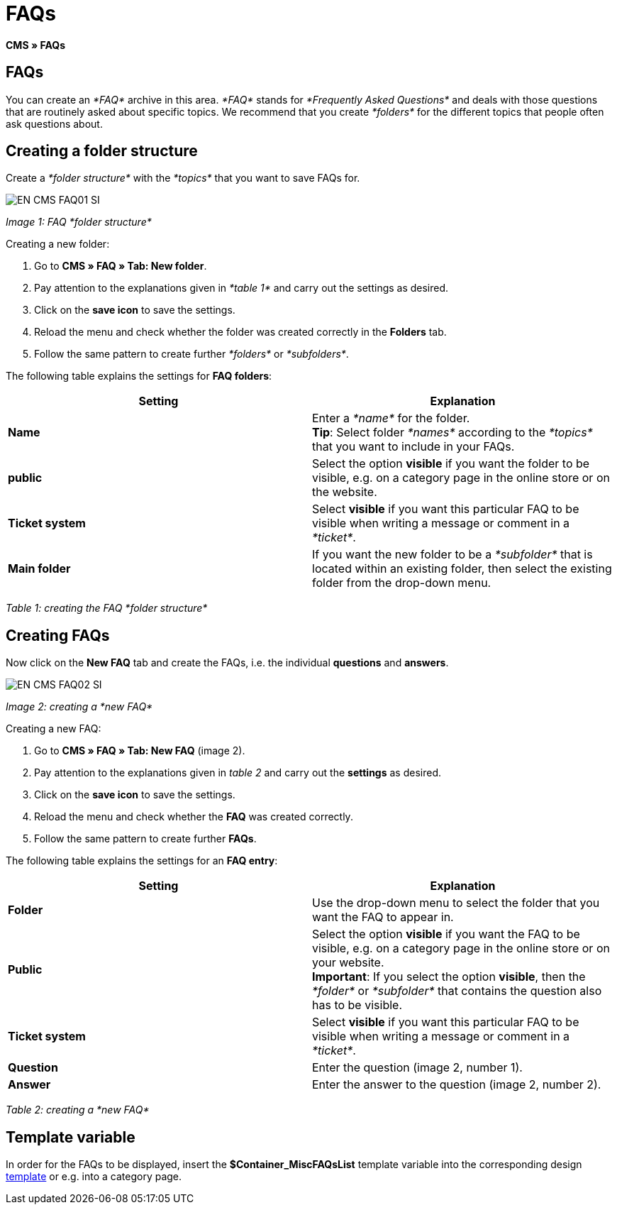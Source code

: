 = FAQs
:lang: en
// include::{includedir}/_header.adoc[]
:keywords: FAQ, CMS
:position: 50

*CMS » FAQs*

== FAQs

You can create an __*FAQ*__ archive in this area. __*FAQ*__ stands for __*Frequently Asked Questions*__ and deals with those questions that are routinely asked about specific topics. We recommend that you create __*folders*__ for the different topics that people often ask questions about.

== Creating a folder structure

Create a __*folder structure*__ with the __*topics*__ that you want to save FAQs for.

image::omni-channel/online-store/_cms/assets/EN-CMS-FAQ01-SI.png[]

__Image 1: FAQ *folder structure*__

[.instruction]
Creating a new folder:

. Go to *CMS » FAQ » Tab: New folder*.
. Pay attention to the explanations given in __*table 1*__ and carry out the settings as desired.
. Click on the *save icon* to save the settings.
. Reload the menu and check whether the folder was created correctly in the *Folders* tab.
. Follow the same pattern to create further __*folders*__ or __*subfolders*__.

The following table explains the settings for *FAQ folders*:

[cols="a,a"]
|====
|Setting |Explanation

|*Name*
|Enter a __*name*__ for the folder. +
*Tip*: Select folder __*names*__ according to the __*topics*__ that you want to include in your FAQs.

|*public*
|Select the option *visible* if you want the folder to be visible, e.g. on a category page in the online store or on the website.

|*Ticket system*
|Select *visible* if you want this particular FAQ to be visible when writing a message or comment in a __*ticket*__.

|*Main folder*
|If you want the new folder to be a __*subfolder*__ that is located within an existing folder, then select the existing folder from the drop-down menu.
|====

__Table 1: creating the FAQ *folder structure*__

== Creating FAQs

Now click on the *New FAQ* tab and create the FAQs, i.e. the individual *questions* and *answers*.

image::omni-channel/online-store/_cms/assets/EN-CMS-FAQ02-SI.png[]

__Image 2: creating a *new FAQ*__

[.instruction]
Creating a new FAQ:

. Go to *CMS » FAQ » Tab: New FAQ* (image 2).
. Pay attention to the explanations given in __table 2__ and carry out the *settings* as desired.
. Click on the *save icon* to save the settings.
. Reload the menu and check whether the *FAQ* was created correctly.
. Follow the same pattern to create further *FAQs*.

The following table explains the settings for an *FAQ entry*:

[cols="a,a"]
|====
|Setting |Explanation

|*Folder*
|Use the drop-down menu to select the folder that you want the FAQ to appear in.

|*Public*
|Select the option *visible* if you want the FAQ to be visible, e.g. on a category page in the online store or on your website. +
*Important*: If you select the option *visible*, then the __*folder*__ or __*subfolder*__ that contains the question also has to be visible.

|*Ticket system*
|Select *visible* if you want this particular FAQ to be visible when writing a message or comment in a __*ticket*__.

|*Question*
|Enter the question (image 2, number 1).

|*Answer*
|Enter the answer to the question (image 2, number 2).
|====

__Table 2: creating a *new FAQ*__

== Template variable

In order for the FAQs to be displayed, insert the *$Container_MiscFAQsList* template variable into the corresponding design <<omni-channel/online-store/cms#web-design-editing-the-web-design-misc, template>> or e.g. into a category page.
